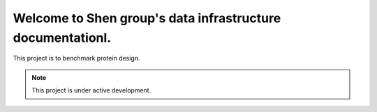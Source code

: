 Welcome to Shen group's data infrastructure documentationl.
===================================

This project is to benchmark protein design.

.. note::

   This project is under active development.


